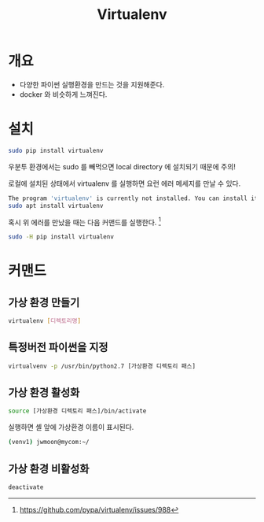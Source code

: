 #+TITLE: Virtualenv

* 개요
- 다양한 파이썬 실행환경을 만드는 것을 지원해준다. 
- docker 와 비슷하게 느껴진다. 


* 설치
#+BEGIN_SRC bash
sudo pip install virtualenv
#+END_SRC

우분투 환경에서는 sudo 를 빼먹으면 local directory 에 설치되기 때문에 주의!

로컬에 설치된 상태에서 virtualenv 를 실행하면 요런 에러 메세지를 만날 수 있다. 

#+BEGIN_SRC bash
The program 'virtualenv' is currently not installed. You can install it by typing:
sudo apt install virtualenv
#+END_SRC

혹시 위 에러를 만났을 때는 다음 커맨드를 실행한다. [fn:1]

#+BEGIN_SRC bash
sudo -H pip install virtualenv
#+END_SRC


* 커맨드 
** 가상 환경 만들기
#+BEGIN_SRC bash
virtualenv [디렉토리명] 
#+END_SRC

** 특정버전 파이썬을 지정
#+BEGIN_SRC bash
virtualvenv -p /usr/bin/python2.7 [가상환경 디렉토리 패스] 
#+END_SRC

** 가상 환경 활성화
#+BEGIN_SRC bash
source [가상환경 디렉토리 패스]/bin/activate 
#+END_SRC

실행하면 셸 앞에 가상환경 이름이 표시된다. 

#+BEGIN_SRC bash
(venv1) jwmoon@mycom:~/
#+END_SRC

** 가상 환경 비활성화 
#+BEGIN_SRC bash
deactivate
#+END_SRC

[fn:1] https://github.com/pypa/virtualenv/issues/988
